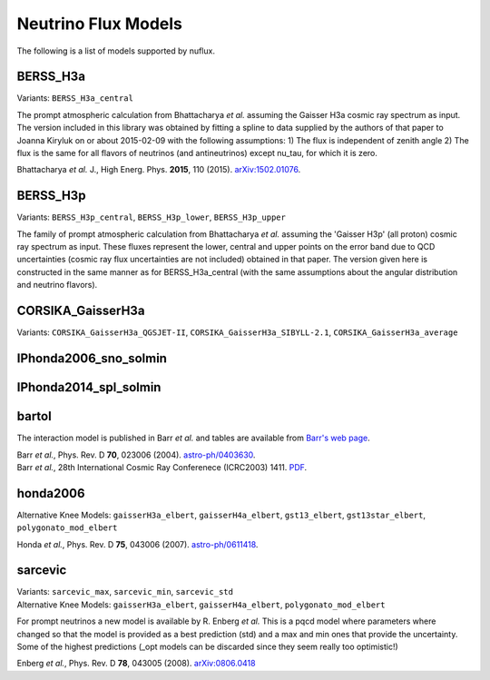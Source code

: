 

Neutrino Flux Models
====================


.. image:: nuflux_models.svg

The following is a list of models supported by nuflux.


BERSS_H3a
---------

Variants: ``BERSS_H3a_central``

The prompt atmospheric calculation from  Bhattacharya *et al.* assuming the Gaisser H3a cosmic ray spectrum as input. The version included in this library was obtained by fitting a spline to data supplied by the authors of that paper to Joanna Kiryluk on or about 2015-02-09 with the following assumptions: 1) The flux is independent of zenith angle 2) The flux is the same for all flavors of neutrinos (and antineutrinos) except nu_tau, for which it is zero.

Bhattacharya *et al.* J., High Energ. Phys. **2015**, 110 (2015).
`arXiv:1502.01076 <https://arxiv.org/abs/1502.01076>`_.

BERSS_H3p
---------

Variants: ``BERSS_H3p_central``, ``BERSS_H3p_lower``, ``BERSS_H3p_upper``

The family of prompt atmospheric calculation from Bhattacharya *et al.* assuming the 'Gaisser H3p' (all proton) cosmic ray spectrum as input. These fluxes represent the lower, central and upper points on the error band due to QCD uncertainties (cosmic ray flux uncertainties are not included) obtained in that paper. The version given here is constructed in the same manner as for BERSS_H3a_central (with the same assumptions about the angular distribution and neutrino flavors).

CORSIKA_GaisserH3a
------------------

Variants: ``CORSIKA_GaisserH3a_QGSJET-II``, ``CORSIKA_GaisserH3a_SIBYLL-2.1``, ``CORSIKA_GaisserH3a_average``


IPhonda2006_sno_solmin
----------------------

IPhonda2014_spl_solmin
----------------------

bartol
------

The interaction model is published in Barr *et al.* and tables are available from `Barr's web page <http://www-pnp.physics.ox.ac.uk/%7Ebarr/fluxfiles/0408i/index.html>`_.

|  Barr *et al.*, Phys. Rev. D **70**, 023006 (2004). `astro-ph/0403630 <https://arxiv.org/abs/astro-ph/0403630>`_.
|  Barr *et al.*, 28th International Cosmic Ray Conferenece (ICRC2003) 1411. `PDF <http://www-rccn.icrr.u-tokyo.ac.jp/icrc2003/PROCEEDINGS/PDF/351.pdf>`_.
   

honda2006
---------
Alternative Knee Models: ``gaisserH3a_elbert``, ``gaisserH4a_elbert``, ``gst13_elbert``, ``gst13star_elbert``, ``polygonato_mod_elbert``

Honda *et al.*, Phys. Rev. D **75**, 043006 (2007).
`astro-ph/0611418 <http://arxiv.org/abs/astro-ph/0611418>`_.

sarcevic
--------
|  Variants: ``sarcevic_max``, ``sarcevic_min``, ``sarcevic_std``
|  Alternative Knee Models: ``gaisserH3a_elbert``, ``gaisserH4a_elbert``, ``polygonato_mod_elbert``

For prompt neutrinos a new model is available by R. Enberg *et al.* This is a pqcd model where parameters where changed so that the model is provided as a best prediction (std) and a max and min ones that provide the uncertainty. Some of the highest predictions (_opt models can be discarded since they seem really too optimistic!)

Enberg *et al.*, Phys. Rev. D **78**, 043005 (2008). `arXiv:0806.0418 <https://arxiv.org/abs/0806.0418>`_
